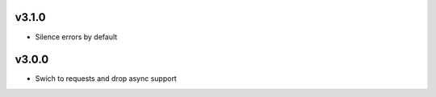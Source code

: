v3.1.0
======
- Silence errors by default

v3.0.0
======

- Swich to requests and drop async support